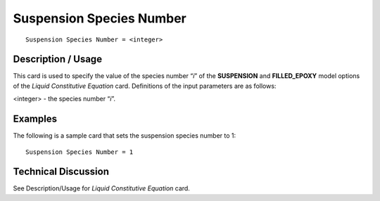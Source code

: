 *************************
Suspension Species Number
*************************

::

   Suspension Species Number = <integer>

-----------------------
**Description / Usage**
-----------------------

This card is used to specify the value of the species number “*i*” of the **SUSPENSION**
and **FILLED_EPOXY** model options of the *Liquid Constitutive Equation* card.
Definitions of the input parameters are as follows:

<integer> - the species number “*i*”.

------------
**Examples**
------------

The following is a sample card that sets the suspension species number to 1:

::

   Suspension Species Number = 1

-------------------------
**Technical Discussion**
-------------------------

See Description/Usage for *Liquid Constitutive Equation* card.




